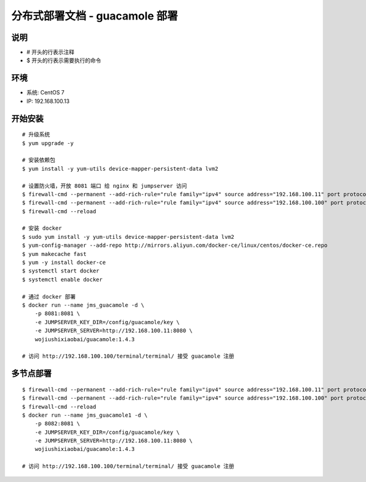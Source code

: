 分布式部署文档 - guacamole 部署
----------------------------------------------------

说明
~~~~~~~
-  # 开头的行表示注释
-  $ 开头的行表示需要执行的命令

环境
~~~~~~~

-  系统: CentOS 7
-  IP: 192.168.100.13

开始安装
~~~~~~~~~~~~

::

    # 升级系统
    $ yum upgrade -y

    # 安装依赖包
    $ yum install -y yum-utils device-mapper-persistent-data lvm2

    # 设置防火墙，开放 8081 端口 给 nginx 和 jumpserver 访问
    $ firewall-cmd --permanent --add-rich-rule="rule family="ipv4" source address="192.168.100.11" port protocol="tcp" port="8081" accept"
    $ firewall-cmd --permanent --add-rich-rule="rule family="ipv4" source address="192.168.100.100" port protocol="tcp" port="8081" accept"
    $ firewall-cmd --reload

    # 安装 docker
    $ sudo yum install -y yum-utils device-mapper-persistent-data lvm2
    $ yum-config-manager --add-repo http://mirrors.aliyun.com/docker-ce/linux/centos/docker-ce.repo
    $ yum makecache fast
    $ yum -y install docker-ce
    $ systemctl start docker
    $ systemctl enable docker

    # 通过 docker 部署
    $ docker run --name jms_guacamole -d \
        -p 8081:8081 \
        -e JUMPSERVER_KEY_DIR=/config/guacamole/key \
        -e JUMPSERVER_SERVER=http://192.168.100.11:8080 \
        wojiushixiaobai/guacamole:1.4.3

    # 访问 http://192.168.100.100/terminal/terminal/ 接受 guacamole 注册


多节点部署
~~~~~~~~~~~~~~~~~~

::

    $ firewall-cmd --permanent --add-rich-rule="rule family="ipv4" source address="192.168.100.11" port protocol="tcp" port="8082" accept"
    $ firewall-cmd --permanent --add-rich-rule="rule family="ipv4" source address="192.168.100.100" port protocol="tcp" port="8082" accept"
    $ firewall-cmd --reload
    $ docker run --name jms_guacamole1 -d \
        -p 8082:8081 \
        -e JUMPSERVER_KEY_DIR=/config/guacamole/key \
        -e JUMPSERVER_SERVER=http://192.168.100.11:8080 \
        wojiushixiaobai/guacamole:1.4.3

    # 访问 http://192.168.100.100/terminal/terminal/ 接受 guacamole 注册
